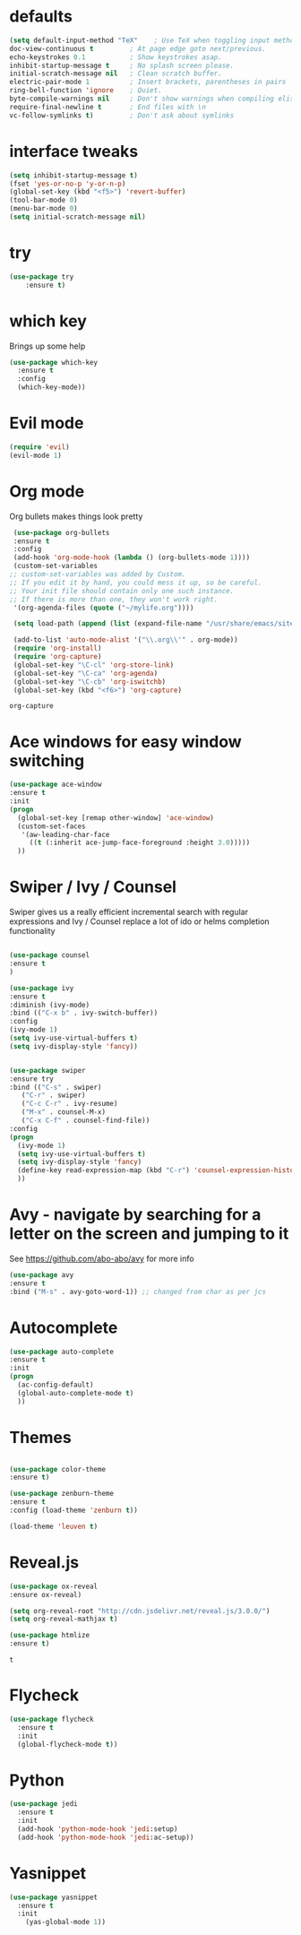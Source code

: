 #+STARTUP: overview


* defaults
#+BEGIN_SRC emacs-lisp
(setq default-input-method "TeX"    ; Use TeX when toggling input method.
doc-view-continuous t         ; At page edge goto next/previous.
echo-keystrokes 0.1           ; Show keystrokes asap.
inhibit-startup-message t     ; No splash screen please.
initial-scratch-message nil   ; Clean scratch buffer.
electric-pair-mode 1          ; Insert brackets, parentheses in pairs
ring-bell-function 'ignore    ; Quiet.
byte-compile-warnings nil     ; Don't show warnings when compiling elisp
require-final-newline t       ; End files with \n
vc-follow-symlinks t)         ; Don't ask about symlinks 
#+END_SRC
* interface tweaks
#+BEGIN_SRC emacs-lisp
(setq inhibit-startup-message t)
(fset 'yes-or-no-p 'y-or-n-p)
(global-set-key (kbd "<f5>") 'revert-buffer)
(tool-bar-mode 0)
(menu-bar-mode 0)
(setq initial-scratch-message nil)
#+END_SRC

#+RESULTS:

* try
#+BEGIN_SRC emacs-lisp
(use-package try
	:ensure t)
#+END_SRC

* which key
  Brings up some help
  #+BEGIN_SRC emacs-lisp
  (use-package which-key
	:ensure t 
	:config
	(which-key-mode))
  #+END_SRC

* Evil mode
  #+BEGIN_SRC emacs-lisp
  (require 'evil)
  (evil-mode 1)
  #+END_SRC
* Org mode
  Org bullets makes things look pretty
  #+BEGIN_SRC emacs-lisp
  (use-package org-bullets
  :ensure t
  :config
  (add-hook 'org-mode-hook (lambda () (org-bullets-mode 1))))
  (custom-set-variables
 ;; custom-set-variables was added by Custom.
 ;; If you edit it by hand, you could mess it up, so be careful.
 ;; Your init file should contain only one such instance.
 ;; If there is more than one, they won't work right.
  '(org-agenda-files (quote ("~/mylife.org"))))
 
  (setq load-path (append (list (expand-file-name "/usr/share/emacs/site-lisp/org")) load-path))
 
  (add-to-list 'auto-mode-alist '("\\.org\\'" . org-mode))
  (require 'org-install)
  (require 'org-capture)
  (global-set-key "\C-cl" 'org-store-link)
  (global-set-key "\C-ca" 'org-agenda)
  (global-set-key "\C-cb" 'org-iswitchb)
  (global-set-key (kbd "<f6>") 'org-capture)
  #+END_SRC  

  #+RESULTS:
  : org-capture

* Ace windows for easy window switching
  #+BEGIN_SRC emacs-lisp
  (use-package ace-window
  :ensure t
  :init
  (progn
    (global-set-key [remap other-window] 'ace-window)
    (custom-set-faces
     '(aw-leading-char-face
       ((t (:inherit ace-jump-face-foreground :height 3.0))))) 
    ))
  #+END_SRC

* Swiper / Ivy / Counsel
  Swiper gives us a really efficient incremental search with regular expressions
  and Ivy / Counsel replace a lot of ido or helms completion functionality
  #+BEGIN_SRC emacs-lisp
  
  (use-package counsel
  :ensure t
  )

  (use-package ivy
  :ensure t
  :diminish (ivy-mode)
  :bind (("C-x b" . ivy-switch-buffer))
  :config
  (ivy-mode 1)
  (setq ivy-use-virtual-buffers t)
  (setq ivy-display-style 'fancy))


  (use-package swiper
  :ensure try
  :bind (("C-s" . swiper)
	 ("C-r" . swiper)
	 ("C-c C-r" . ivy-resume)
	 ("M-x" . counsel-M-x)
	 ("C-x C-f" . counsel-find-file))
  :config
  (progn
    (ivy-mode 1)
    (setq ivy-use-virtual-buffers t)
    (setq ivy-display-style 'fancy)
    (define-key read-expression-map (kbd "C-r") 'counsel-expression-history)
    ))
  #+END_SRC

* Avy - navigate by searching for a letter on the screen and jumping to it
  See https://github.com/abo-abo/avy for more info
  #+BEGIN_SRC emacs-lisp
  (use-package avy
  :ensure t
  :bind ("M-s" . avy-goto-word-1)) ;; changed from char as per jcs
  #+END_SRC

* Autocomplete
  #+BEGIN_SRC emacs-lisp
  (use-package auto-complete
  :ensure t
  :init
  (progn
    (ac-config-default)
    (global-auto-complete-mode t)
    ))
  #+END_SRC

* Themes
  #+BEGIN_SRC emacs-lisp

  (use-package color-theme
  :ensure t)

  (use-package zenburn-theme
  :ensure t
  :config (load-theme 'zenburn t))

  (load-theme 'leuven t)
  #+END_SRC
* Reveal.js
  #+BEGIN_SRC emacs-lisp
    (use-package ox-reveal
    :ensure ox-reveal)

    (setq org-reveal-root "http://cdn.jsdelivr.net/reveal.js/3.0.0/")
    (setq org-reveal-mathjax t)

    (use-package htmlize
    :ensure t)
  #+END_SRC

  #+RESULTS:
  : t
  
* Flycheck
  #+BEGIN_SRC emacs-lisp
    (use-package flycheck
      :ensure t
      :init
      (global-flycheck-mode t))

  #+END_SRC
* Python
  #+BEGIN_SRC emacs-lisp
    (use-package jedi
      :ensure t
      :init
      (add-hook 'python-mode-hook 'jedi:setup)
      (add-hook 'python-mode-hook 'jedi:ac-setup))
 #+END_SRC
* Yasnippet
  #+BEGIN_SRC emacs-lisp
    (use-package yasnippet
      :ensure t
      :init
        (yas-global-mode 1))

  #+END_SRC
